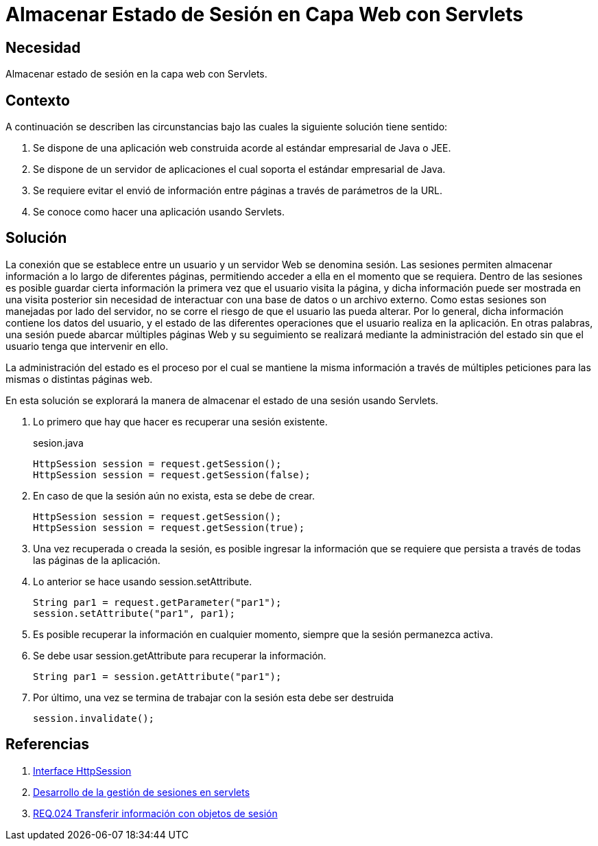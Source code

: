 :slug: products/defends/java/almacenar-sesion-servlet/
:category: java
:description: Nuestros ethical hackers explican como evitar vulnerabilidades de seguridad mediante la programacion segura en Java al almacenar el estado de sesión utilizando Servlets. Las sesiones son frecuentemente utilizadas ya que permiten guardar información accesible en diferentes páginas web.
:keywords: Java, Seguridad, Estado , Sesión, Estándar empresarial, Servlets.
:defends: yes

= Almacenar Estado de Sesión en Capa Web con Servlets

== Necesidad

Almacenar estado de sesión en la capa web con +Servlets+.

== Contexto

A continuación se describen las circunstancias
bajo las cuales la siguiente solución tiene sentido:

. Se dispone de una aplicación web
construida acorde al estándar empresarial de +Java+ o +JEE+.

. Se dispone de un servidor de aplicaciones
el cual soporta el estándar empresarial de +Java+.

. Se requiere evitar el envió de información
entre páginas a través de parámetros de la +URL+.

. Se conoce como hacer una aplicación usando +Servlets+.

== Solución

La conexión que se establece entre un usuario
y un servidor Web se denomina sesión.
Las sesiones permiten almacenar información
a lo largo de diferentes páginas,
permitiendo acceder a ella en el momento que se requiera.
Dentro de las sesiones es posible
guardar cierta información la primera vez que el usuario visita la página,
y dicha información puede ser mostrada en una visita posterior
sin necesidad de interactuar con una base de datos o un archivo externo.
Como estas sesiones son manejadas por lado del servidor,
no se corre el riesgo de que el usuario las pueda alterar.
Por lo general, dicha información contiene los datos del usuario,
y el estado de las diferentes operaciones
que el usuario realiza en la aplicación.
En otras palabras, una sesión puede abarcar múltiples páginas Web
y su seguimiento se realizará mediante la administración del estado
sin que el usuario tenga que intervenir en ello.

La administración del estado es el proceso por el cual
se mantiene la misma información a través de múltiples peticiones
para las mismas o distintas páginas web.

En esta solución se explorará la manera de almacenar
el estado de una sesión usando +Servlets+.

. Lo primero que hay que hacer es recuperar una sesión existente.
+
.sesion.java
[source, java, linenums]
----
HttpSession session = request.getSession();
HttpSession session = request.getSession(false);
----

. En caso de que  la sesión aún no exista,
esta se debe de crear.
+
[source, java, linenums]
----
HttpSession session = request.getSession();
HttpSession session = request.getSession(true);
----

. Una vez recuperada o creada la sesión,
es posible ingresar la información
que se requiere que persista
a través de todas las páginas
de la aplicación.

. Lo anterior se hace usando +session.setAttribute+.
+
[source, java, linenums]
----
String par1 = request.getParameter("par1");
session.setAttribute("par1", par1);
----

. Es posible recuperar la información
en cualquier momento,
siempre que la sesión permanezca activa.

. Se debe usar +session.getAttribute+
para recuperar la información.
+
[source, java, linenums]
----
String par1 = session.getAttribute("par1");
----

. Por último, una vez se termina de trabajar con la sesión
esta debe ser destruida
+
[source, java, linenums]
----
session.invalidate();
----

== Referencias

. [[r1]] link:https://tomcat.apache.org/tomcat-5.5-doc/servletapi/javax/servlet/http/HttpSession.html[Interface HttpSession]
. [[r2]] link:https://www.ibm.com/support/knowledgecenter/es/SSEQTP_8.5.5/com.ibm.websphere.base.doc/ae/tprs_sesi.html[Desarrollo de la gestión de sesiones en servlets]
. [[r3]] link:../../../products/rules/list/024/[REQ.024 Transferir información con objetos de sesión]
